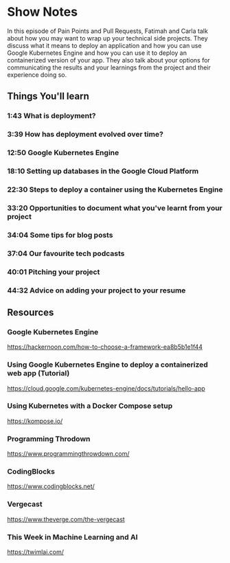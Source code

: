 * Show Notes
In this episode of Pain Points and Pull Requests, Fatimah and Carla talk about how you may want to wrap up your technical side projects.
They discuss what it means to deploy an application and how you can use Google Kubernetes Engine and how you can use it to deploy an containerized version of your app. They also talk about your
options for communicating the results and your learnings from the project and their experience doing so. 

** Things You'll learn
*** 1:43 What is deployment?
*** 3:39 How has deployment evolved over time?
*** 12:50 Google Kubernetes Engine
*** 18:10 Setting up databases in the Google Cloud Platform
*** 22:30 Steps to deploy a container using the Kubernetes Engine
*** 33:20 Opportunities to document what you've learnt from your project
*** 34:04 Some tips for blog posts
*** 37:04 Our favourite tech podcasts
*** 40:01 Pitching your project
*** 44:32 Advice on adding your project to your resume

** Resources
*** Google Kubernetes Engine
    https://hackernoon.com/how-to-choose-a-framework-ea8b5b1e1f44
*** Using Google Kubernetes Engine to deploy a containerized web app (Tutorial)
    https://cloud.google.com/kubernetes-engine/docs/tutorials/hello-app
*** Using Kubernetes with a Docker Compose setup
    https://kompose.io/
*** Programming Throdown
    https://www.programmingthrowdown.com/
*** CodingBlocks
    https://www.codingblocks.net/
*** Vergecast
    https://www.theverge.com/the-vergecast
*** This Week in Machine Learning and AI
    https://twimlai.com/
